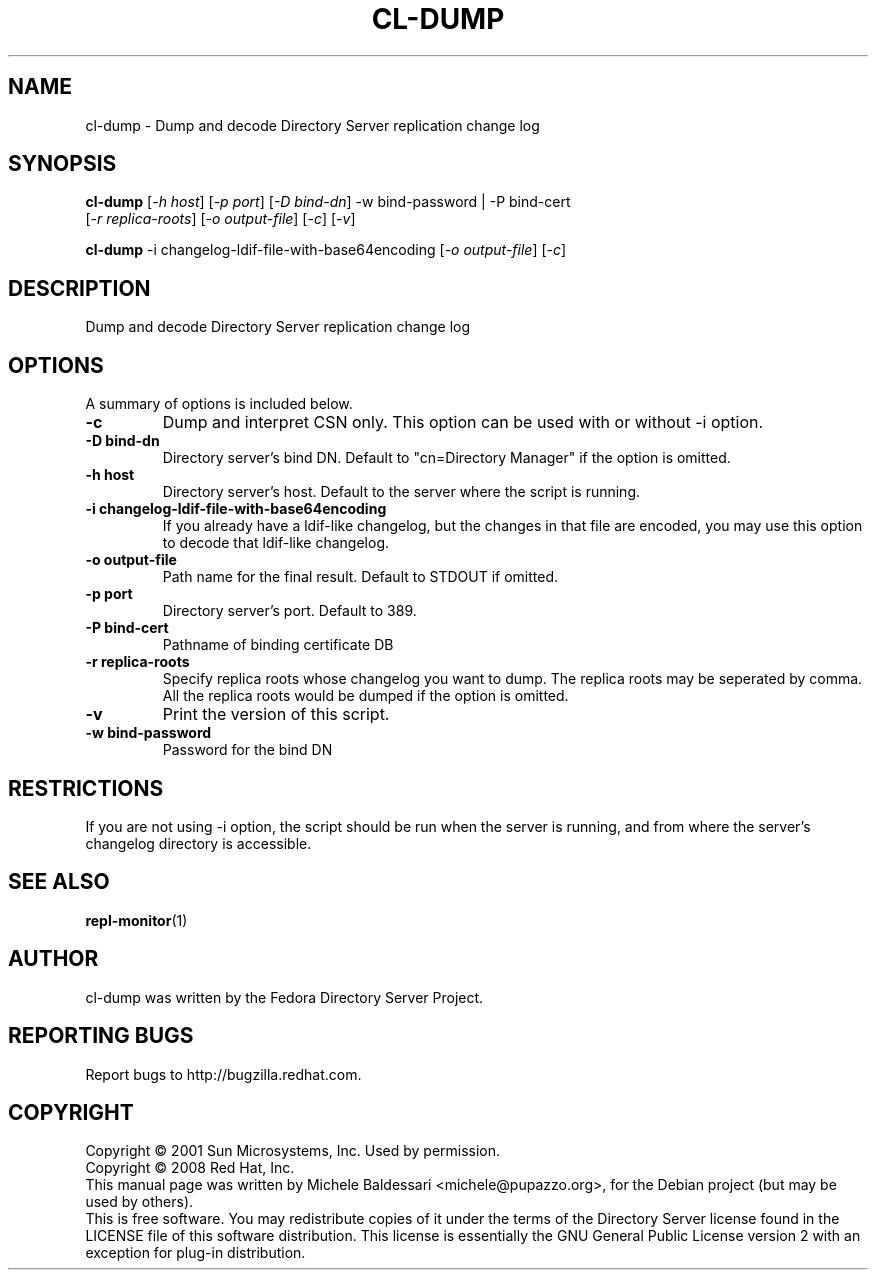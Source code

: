.\"                                      Hey, EMACS: -*- nroff -*-
.\" First parameter, NAME, should be all caps
.\" Second parameter, SECTION, should be 1-8, maybe w/ subsection
.\" other parameters are allowed: see man(7), man(1)
.TH CL-DUMP 1 "May 18, 2008"
.\" Please adjust this date whenever revising the manpage.
.\"
.\" Some roff macros, for reference:
.\" .nh        disable hyphenation
.\" .hy        enable hyphenation
.\" .ad l      left justify
.\" .ad b      justify to both left and right margins
.\" .nf        disable filling
.\" .fi        enable filling
.\" .br        insert line break
.\" .sp <n>    insert n+1 empty lines
.\" for manpage-specific macros, see man(7)
.SH NAME
cl-dump \- Dump and decode Directory Server replication change log
.SH SYNOPSIS
.B cl\-dump
[\fI-h host\fR] [\fI-p port\fR] [\fI-D bind-dn\fR] -w bind-password | -P bind-cert
       [\fI-r replica-roots\fR] [\fI-o output-file\fR] [\fI-c\fR] [\fI-v\fR]

.PP
.B cl\-dump
\-i changelog\-ldif\-file\-with\-base64encoding [\fI\-o output\-file\fR] [\fI\-c\fR]
.PP
.SH DESCRIPTION
Dump and decode Directory Server replication change log
.PP
.\" TeX users may be more comfortable with the \fB<whatever>\fP and
.\" \fI<whatever>\fP escape sequences to invode bold face and italics, 
.\" respectively.
.SH OPTIONS
A summary of options is included below.
.TP
.B \-c 
Dump and interpret CSN only. This option can be used with or
without -i option.
.TP
.B \-D bind\-dn
Directory server's bind DN. Default to "cn=Directory Manager" if
the option is omitted.
.TP
.B \-h host
Directory server's host. Default to the server where the script
is running.
.TP
.B \-i changelog\-ldif\-file\-with\-base64encoding
If you already have a ldif-like changelog, but the changes
in that file are encoded, you may use this option to
decode that ldif-like changelog.
.TP
.B \-o output\-file
Path name for the final result. Default to STDOUT if omitted.
.TP
.B \-p port
Directory server's port. Default to 389.
.TP
.B \-P bind\-cert
Pathname of binding certificate DB
.TP
.B \-r replica\-roots
Specify replica roots whose changelog you want to dump. The replica
roots may be seperated by comma. All the replica roots would be
dumped if the option is omitted.
.TP
.B \-v 
Print the version of this script.
.TP
.B \-w bind\-password
Password for the bind DN
.SH RESTRICTIONS
If you are not using \-i option, the script should be run when the server
is running, and from where the server's changelog directory is accessible.
.br
.SH SEE ALSO
.BR repl-monitor (1)
.br
.SH AUTHOR
cl-dump was written by the Fedora Directory Server Project.
.SH "REPORTING BUGS"
Report bugs to http://bugzilla.redhat.com.
.SH COPYRIGHT
Copyright \(co 2001 Sun Microsystems, Inc. Used by permission.
.br
Copyright \(co 2008 Red Hat, Inc.
.br
This manual page was written by Michele Baldessari <michele@pupazzo.org>,
for the Debian project (but may be used by others).
.br
This is free software.  You may redistribute copies of it under the terms of
the Directory Server license found in the LICENSE file of this
software distribution.  This license is essentially the GNU General Public
License version 2 with an exception for plug-in distribution.

